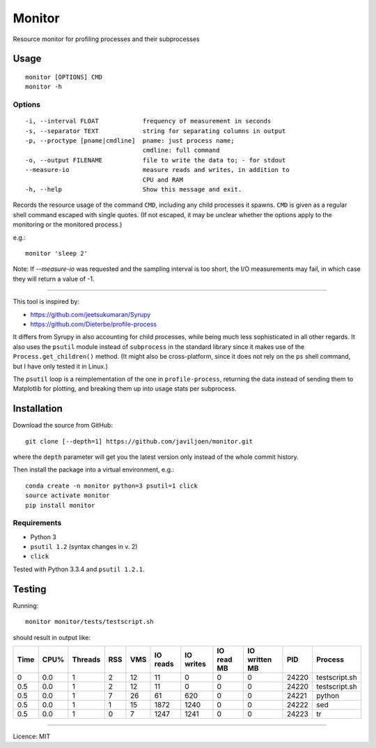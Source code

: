 Monitor
=======

Resource monitor for profiling processes and their subprocesses


Usage
-----

::

   monitor [OPTIONS] CMD
   monitor -h


Options
^^^^^^^

::

   -i, --interval FLOAT            frequency of measurement in seconds
   -s, --separator TEXT            string for separating columns in output
   -p, --proctype [pname|cmdline]  pname: just process name;
                                   cmdline: full command
   -o, --output FILENAME           file to write the data to; - for stdout
   --measure-io                    measure reads and writes, in addition to
                                   CPU and RAM
   -h, --help                      Show this message and exit.


Records the resource usage of the command ``CMD``, including any child
processes it spawns. ``CMD`` is given as a regular shell command escaped
with single quotes. (If not escaped, it may be unclear whether the
options apply to the monitoring or the monitored process.)

e.g.::

   monitor 'sleep 2'

Note: If `--measure-io` was requested and the sampling interval is too short,
the I/O measurements may fail, in which case they will return a value of -1.

------------------------------------------------------------------------

This tool is inspired by:

-  https://github.com/jeetsukumaran/Syrupy
-  https://github.com/Dieterbe/profile-process

It differs from Syrupy in also accounting for child processes, while
being much less sophisticated in all other regards. It also uses the
``psutil`` module instead of ``subprocess`` in the standard library
since it makes use of the ``Process.get_children()`` method. (It might
also be cross-platform, since it does not rely on the ``ps`` shell
command, but I have only tested it in Linux.)

The ``psutil`` loop is a reimplementation of the one in
``profile-process``, returning the data instead of sending them to
Matplotlib for plotting, and breaking them up into usage stats per
subprocess.


Installation
------------

Download the source from GitHub::

   git clone [--depth=1] https://github.com/javiljoen/monitor.git

where the ``depth`` parameter will get you the latest version only
instead of the whole commit history.

Then install the package into a virtual environment, e.g.::

   conda create -n monitor python=3 psutil=1 click
   source activate monitor
   pip install monitor


Requirements
^^^^^^^^^^^^

-  Python 3
-  ``psutil 1.2`` (syntax changes in v. 2)
-  ``click``

Tested with Python 3.3.4 and ``psutil 1.2.1``.


Testing
-------

Running::

   monitor monitor/tests/testscript.sh

should result in output like:

==== ==== ======= === === ======== ========= ========== ============= ===== =============
Time CPU% Threads RSS VMS IO reads IO writes IO read MB IO written MB   PID Process
==== ==== ======= === === ======== ========= ========== ============= ===== =============
   0  0.0       1   2  12       11         0          0             0 24220 testscript.sh
 0.5  0.0       1   2  12       11         0          0             0 24220 testscript.sh
 0.5  0.0       1   7  26       61       620          0             0 24221 python
 0.5  0.0       1   1  15     1872      1240          0             0 24222 sed
 0.5  0.0       1   0   7     1247      1241          0             0 24223 tr
==== ==== ======= === === ======== ========= ========== ============= ===== =============


------------------------------------------------------------------------

Licence: MIT

